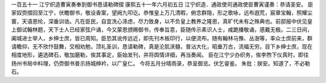 一百五十一 江宁织造曹寅奏奉到御书恳请勒碑摺 
康熙五十一年六月初五日 
江宁织造．通政使司通政使臣曹寅谨奏：恭请圣安。 
臣家奴赍摺回至江宁，伏瞻御书，敬设香案，望阙九叩讫。恭惟皇上万几清暇，俯念群隐，形之歌咏，远布遐荒，宸章宝翰，照耀尘寰，天语恩纶，深垂训诰。凡在臣民，自宜洗心涤虑，尽力致身，以不负皇上教养之隆恩，真旷代未有之殊典也。前邸报中伏见皇上御试翰林题，天下士人已经家弦户诵，今又蒙恩颁赐御书，传奉旨意，臣随传示素识人士，咸跪播敬诵，感戴无极。二三日间，阖城进士举人，乡绅士庶，皆已周知。臣恐其讹传远近，即先刊木板印行，以便流布。随有翰林马豫、丛澍等，率众士庶前来，群请瞻仰，无不欣忭鼓舞，交相劝勉，顶礼圣训，恳请勒碑，真是沦肌浃髓，普沾大化，昭垂万古，流福无穷。目下乡绅士庶，现在相度地形，遴选碑石，敬加磨勒，俟其事定，臣始发刊，并将舆情详细，再当奏闻。 
臣在江宁少办织务，俟李煦下仪真时，即往扬州书局中料理，仍赍御书普示扬城绅衿，以广皇仁。 
今将五月分晴雨录，恭呈御览。伏乞睿鉴。 
朱批：朕安。知道了，不必勒石。 